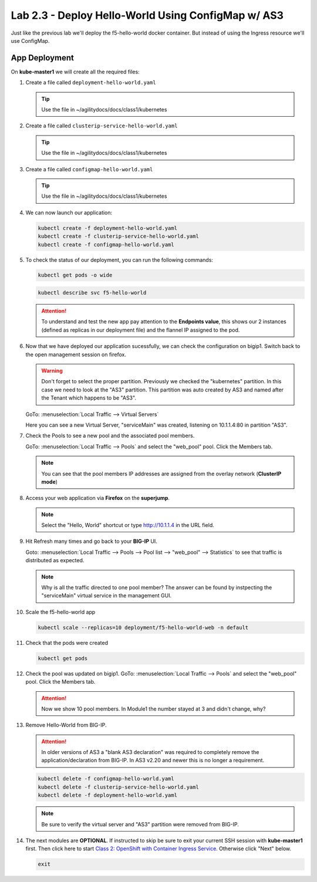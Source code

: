 Lab 2.3 - Deploy Hello-World Using ConfigMap w/ AS3
===================================================

Just like the previous lab we'll deploy the f5-hello-world docker container.
But instead of using the Ingress resource we'll use ConfigMap.

App Deployment
--------------

On **kube-master1** we will create all the required files:

#. Create a file called ``deployment-hello-world.yaml``

   .. tip:: Use the file in ~/agilitydocs/docs/class1/kubernetes

   .. literalinclude:: ../kubernetes/deployment-hello-world.yaml
      :language: yaml
      :caption: deployment-hello-world.yaml
      :linenos:
      :emphasize-lines: 2,7,20

#. Create a file called ``clusterip-service-hello-world.yaml``

   .. tip:: Use the file in ~/agilitydocs/docs/class1/kubernetes

   .. literalinclude:: ../kubernetes/clusterip-service-hello-world.yaml
      :language: yaml
      :caption: clusterip-service-hello-world.yaml
      :linenos:
      :emphasize-lines: 2,8-10,17

#. Create a file called ``configmap-hello-world.yaml``

   .. tip:: Use the file in ~/agilitydocs/docs/class1/kubernetes

   .. literalinclude:: ../kubernetes/configmap-hello-world.yaml
      :language: yaml
      :caption: configmap-hello-world.yaml
      :linenos:
      :emphasize-lines: 2,5,7,8,27,30

#. We can now launch our application:

   .. code-block:: bash

      kubectl create -f deployment-hello-world.yaml
      kubectl create -f clusterip-service-hello-world.yaml
      kubectl create -f configmap-hello-world.yaml

   .. image:: ../images/f5-container-connector-launch-app-clusterip.png

#. To check the status of our deployment, you can run the following commands:

   .. code-block:: bash

      kubectl get pods -o wide

   .. image:: ../images/f5-hello-world-pods-clusterip.png

   .. code-block:: bash

      kubectl describe svc f5-hello-world

   .. image:: ../images/f5-cis-describe-clusterip2-service.png

   .. attention:: To understand and test the new app pay attention to the
      **Endpoints value**, this shows our 2 instances (defined as replicas in
      our deployment file) and the flannel IP assigned to the pod.

#. Now that we have deployed our application sucessfully, we can check the
   configuration on bigip1. Switch back to the open management session on
   firefox.

   .. warning:: Don't forget to select the proper partition. Previously we
      checked the "kubernetes" partition. In this case we need to look at
      the "AS3" partition. This partition was auto created by AS3 and named
      after the Tenant which happens to be "AS3".

   GoTo: :menuselection:`Local Traffic --> Virtual Servers`

   Here you can see a new Virtual Server, "serviceMain" was created,
   listening on 10.1.1.4:80 in partition "AS3".

   .. image:: ../images/f5-container-connector-check-app-bigipconfig-as3.png

#. Check the Pools to see a new pool and the associated pool members.

   GoTo: :menuselection:`Local Traffic --> Pools` and select the
   "web_pool" pool. Click the Members tab.

   .. image:: ../images/f5-container-connector-check-app-pool-cluster-as3.png

   .. note:: You can see that the pool members IP addresses are assigned from
      the overlay network (**ClusterIP mode**)

#. Access your web application via **Firefox** on the **superjump**.

   .. note:: Select the "Hello, World" shortcut or type http://10.1.1.4 in the
      URL field.

   .. image:: ../images/f5-container-connector-access-app.png

#. Hit Refresh many times and go back to your **BIG-IP** UI.

   Goto: :menuselection:`Local Traffic --> Pools --> Pool list -->
   "web_pool" --> Statistics` to see that traffic is distributed as expected.

   .. image:: ../images/f5-container-connector-check-app-bigip-stats-cluster-as3.png

   .. note:: Why is all the traffic directed to one pool member? The answer can
      be found by instpecting the "serviceMain" virtual service in the
      management GUI.

#. Scale the f5-hello-world app

   .. code-block:: bash

      kubectl scale --replicas=10 deployment/f5-hello-world-web -n default

#. Check that the pods were created

   .. code-block:: bash

      kubectl get pods

   .. image:: ../images/f5-hello-world-pods-scale10.png

#. Check the pool was updated on bigip1. GoTo: :menuselection:`Local Traffic
   --> Pools` and select the "web_pool" pool. Click the Members tab.

   .. image:: ../images/f5-hello-world-pool-scale10-as3-clusterip.png

   .. attention:: Now we show 10 pool members. In Module1 the number stayed at
      3 and didn't change, why?

#. Remove Hello-World from BIG-IP.

   .. attention:: In older versions of AS3 a "blank AS3 declaration" was
      required to completely remove the application/declaration from BIG-IP. In
      AS3 v2.20 and newer this is no longer a requirement.

   .. code-block:: bash

      kubectl delete -f configmap-hello-world.yaml
      kubectl delete -f clusterip-service-hello-world.yaml
      kubectl delete -f deployment-hello-world.yaml

   .. note:: Be sure to verify the virtual server and "AS3" partition were
      removed from BIG-IP.

#. The next modules are **OPTIONAL**. If instructed to skip be sure to exit
   your current SSH session with **kube-master1** first. Then click here to
   start `Class 2: OpenShift with Container Ingress Service
   <../../class2/class2.html>`_. Otherwise click "Next" below.

   .. code-block:: bash

      exit
